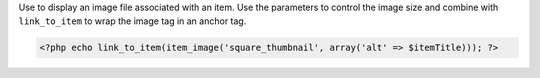 Use to display an image file associated with an item. Use the parameters to control the image size and combine with ``link_to_item`` to wrap the image tag in an anchor tag.

.. code-block:: php

  <?php echo link_to_item(item_image('square_thumbnail', array('alt' => $itemTitle))); ?>

